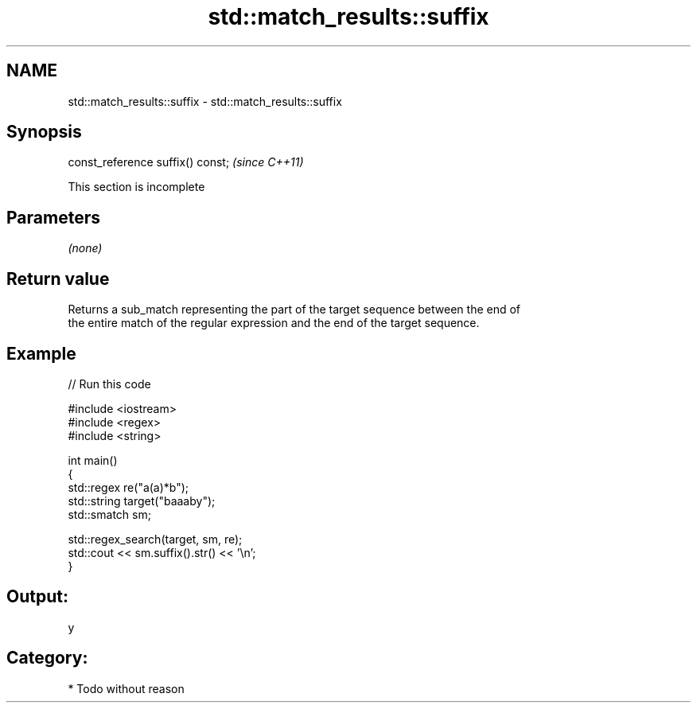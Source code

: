 .TH std::match_results::suffix 3 "Nov 25 2015" "2.0 | http://cppreference.com" "C++ Standard Libary"
.SH NAME
std::match_results::suffix \- std::match_results::suffix

.SH Synopsis
   const_reference suffix() const;  \fI(since C++11)\fP

    This section is incomplete

.SH Parameters

   \fI(none)\fP

.SH Return value

   Returns a sub_match representing the part of the target sequence between the end of
   the entire match of the regular expression and the end of the target sequence.

.SH Example

   
// Run this code

 #include <iostream>
 #include <regex>
 #include <string>
  
 int main()
 {
     std::regex re("a(a)*b");
     std::string target("baaaby");
     std::smatch sm;
  
     std::regex_search(target, sm, re);
     std::cout << sm.suffix().str() << '\\n';
 }

.SH Output:

 y

.SH Category:

     * Todo without reason
